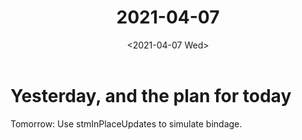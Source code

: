 #+TITLE: 2021-04-07
#+DATE: <2021-04-07 Wed>

* Yesterday, and the plan for today

Tomorrow: Use stmInPlaceUpdates to simulate bindage.
